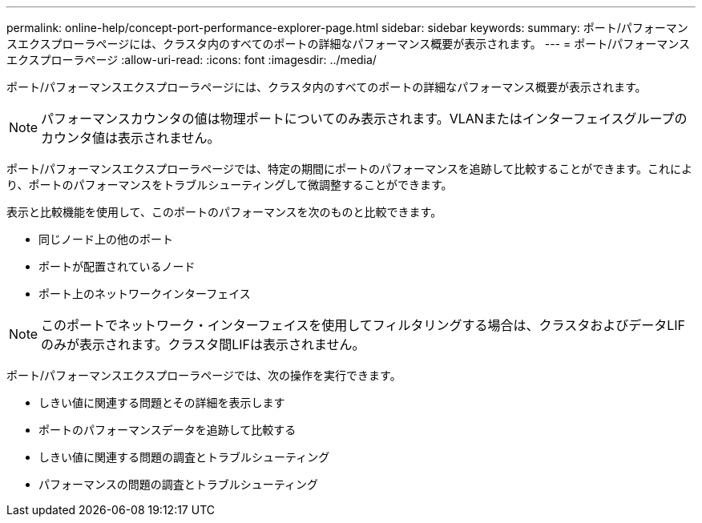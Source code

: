 ---
permalink: online-help/concept-port-performance-explorer-page.html 
sidebar: sidebar 
keywords:  
summary: ポート/パフォーマンスエクスプローラページには、クラスタ内のすべてのポートの詳細なパフォーマンス概要が表示されます。 
---
= ポート/パフォーマンスエクスプローラページ
:allow-uri-read: 
:icons: font
:imagesdir: ../media/


[role="lead"]
ポート/パフォーマンスエクスプローラページには、クラスタ内のすべてのポートの詳細なパフォーマンス概要が表示されます。

[NOTE]
====
パフォーマンスカウンタの値は物理ポートについてのみ表示されます。VLANまたはインターフェイスグループのカウンタ値は表示されません。

====
ポート/パフォーマンスエクスプローラページでは、特定の期間にポートのパフォーマンスを追跡して比較することができます。これにより、ポートのパフォーマンスをトラブルシューティングして微調整することができます。

表示と比較機能を使用して、このポートのパフォーマンスを次のものと比較できます。

* 同じノード上の他のポート
* ポートが配置されているノード
* ポート上のネットワークインターフェイス


[NOTE]
====
このポートでネットワーク・インターフェイスを使用してフィルタリングする場合は、クラスタおよびデータLIFのみが表示されます。クラスタ間LIFは表示されません。

====
ポート/パフォーマンスエクスプローラページでは、次の操作を実行できます。

* しきい値に関連する問題とその詳細を表示します
* ポートのパフォーマンスデータを追跡して比較する
* しきい値に関連する問題の調査とトラブルシューティング
* パフォーマンスの問題の調査とトラブルシューティング

